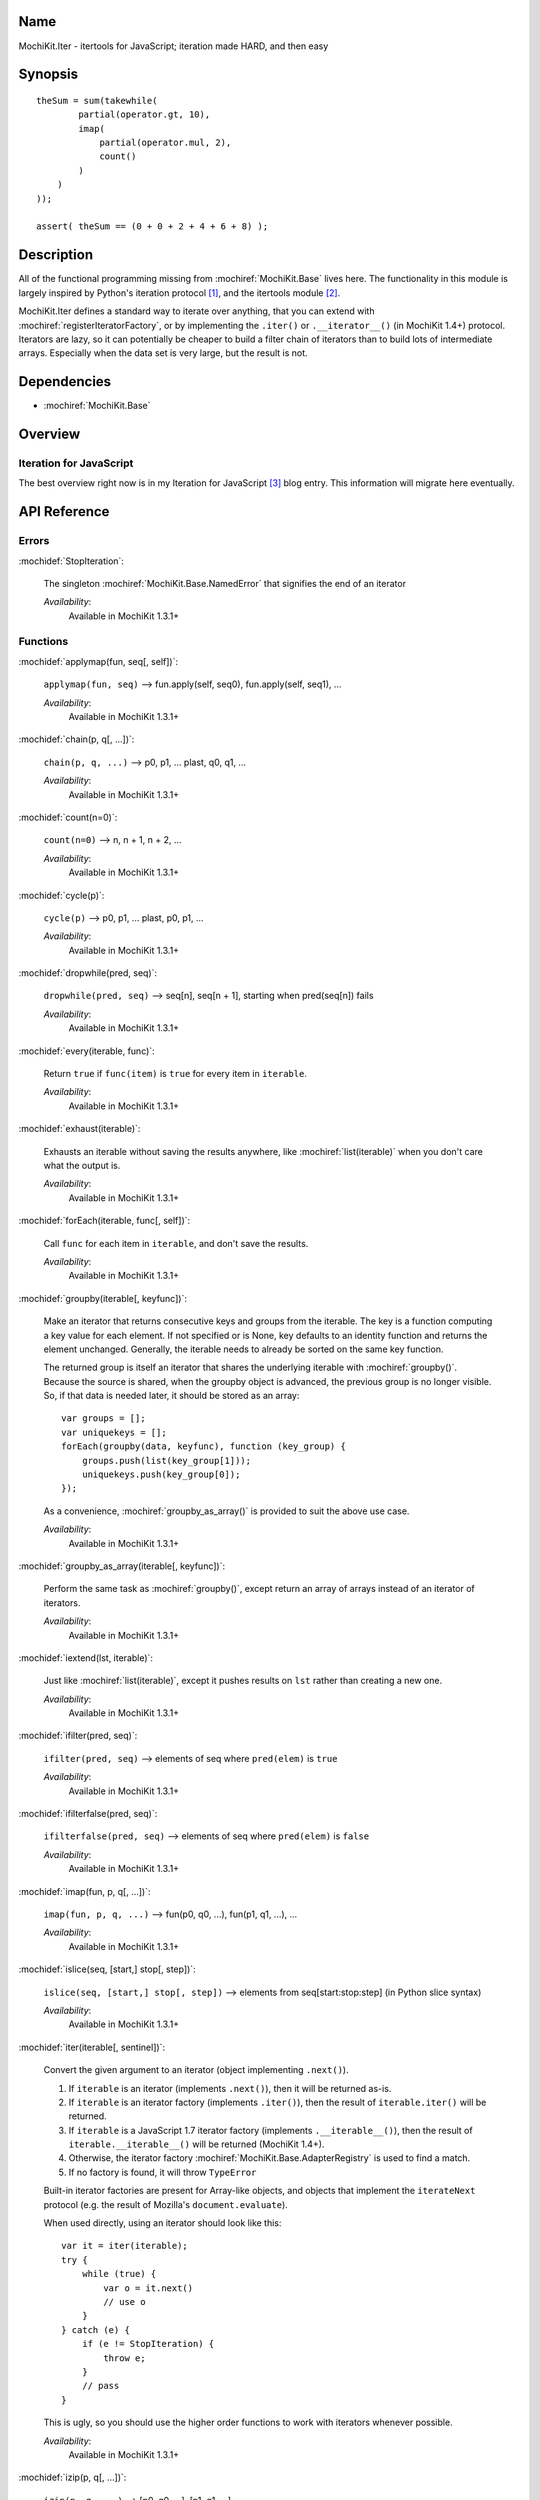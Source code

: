 .. title:: MochiKit.Iter - itertools for JavaScript; iteration made HARD, and then easy

Name
====

MochiKit.Iter - itertools for JavaScript; iteration made HARD, and
then easy


Synopsis
========

::


    theSum = sum(takewhile(
            partial(operator.gt, 10),
            imap(
                partial(operator.mul, 2),
                count()
            )
        )
    ));

    assert( theSum == (0 + 0 + 2 + 4 + 6 + 8) );


Description
===========

All of the functional programming missing from
:mochiref:`MochiKit.Base` lives here. The functionality in this module
is largely inspired by Python's iteration protocol [1]_, and the
itertools module [2]_.

MochiKit.Iter defines a standard way to iterate over anything, that
you can extend with :mochiref:`registerIteratorFactory`, or by implementing
the ``.iter()`` or ``.__iterator__()`` (in MochiKit 1.4+) protocol.
Iterators are lazy, so it can potentially be
cheaper to build a filter chain of iterators than to build lots of
intermediate arrays.  Especially when the data set is very large, but
the result is not.


Dependencies
============

- :mochiref:`MochiKit.Base`


Overview
========

Iteration for JavaScript
------------------------

The best overview right now is in my Iteration for JavaScript [3]_
blog entry.  This information will migrate here eventually.

API Reference
=============

Errors
------

:mochidef:`StopIteration`:

    The singleton :mochiref:`MochiKit.Base.NamedError` that signifies
    the end of an iterator

    *Availability*:
        Available in MochiKit 1.3.1+


Functions
---------

:mochidef:`applymap(fun, seq[, self])`:

    ``applymap(fun, seq)`` -->
    fun.apply(self, seq0), fun.apply(self, seq1), ...

    *Availability*:
        Available in MochiKit 1.3.1+


:mochidef:`chain(p, q[, ...])`:

    ``chain(p, q, ...)`` --> p0, p1, ... plast, q0, q1, ...

    *Availability*:
        Available in MochiKit 1.3.1+


:mochidef:`count(n=0)`:

    ``count(n=0)`` --> n, n + 1, n + 2, ...

    *Availability*:
        Available in MochiKit 1.3.1+


:mochidef:`cycle(p)`:

    ``cycle(p)`` --> p0, p1, ... plast, p0, p1, ...

    *Availability*:
        Available in MochiKit 1.3.1+


:mochidef:`dropwhile(pred, seq)`:

    ``dropwhile(pred, seq)`` --> seq[n], seq[n + 1], starting when
    pred(seq[n]) fails

    *Availability*:
        Available in MochiKit 1.3.1+


:mochidef:`every(iterable, func)`:

    Return ``true`` if ``func(item)`` is ``true`` for every item in
    ``iterable``.

    *Availability*:
        Available in MochiKit 1.3.1+


:mochidef:`exhaust(iterable)`:

    Exhausts an iterable without saving the results anywhere, like
    :mochiref:`list(iterable)` when you don't care what the output is.

    *Availability*:
        Available in MochiKit 1.3.1+


:mochidef:`forEach(iterable, func[, self])`:

    Call ``func`` for each item in ``iterable``, and don't save the
    results.

    *Availability*:
        Available in MochiKit 1.3.1+


:mochidef:`groupby(iterable[, keyfunc])`:

    Make an iterator that returns consecutive keys and groups from the
    iterable. The key is a function computing a key value for each
    element.  If not specified or is None, key defaults to an identity
    function and returns the element unchanged. Generally, the
    iterable needs to already be sorted on the same key function.

    The returned group is itself an iterator that shares the
    underlying iterable with :mochiref:`groupby()`. Because the source
    is shared, when the groupby object is advanced, the previous group
    is no longer visible.  So, if that data is needed later, it should
    be stored as an array::

        var groups = [];
        var uniquekeys = [];
        forEach(groupby(data, keyfunc), function (key_group) {
            groups.push(list(key_group[1]));
            uniquekeys.push(key_group[0]);
        });

    As a convenience, :mochiref:`groupby_as_array()` is provided to
    suit the above use case.

    *Availability*:
        Available in MochiKit 1.3.1+


:mochidef:`groupby_as_array(iterable[, keyfunc])`:

    Perform the same task as :mochiref:`groupby()`, except return an
    array of arrays instead of an iterator of iterators.

    *Availability*:
        Available in MochiKit 1.3.1+


:mochidef:`iextend(lst, iterable)`:

    Just like :mochiref:`list(iterable)`, except it pushes results on
    ``lst`` rather than creating a new one.

    *Availability*:
        Available in MochiKit 1.3.1+


:mochidef:`ifilter(pred, seq)`:

    ``ifilter(pred, seq)`` --> elements of seq where ``pred(elem)`` is
    ``true``

    *Availability*:
        Available in MochiKit 1.3.1+


:mochidef:`ifilterfalse(pred, seq)`:

    ``ifilterfalse(pred, seq)`` --> elements of seq where
    ``pred(elem)`` is ``false``

    *Availability*:
        Available in MochiKit 1.3.1+


:mochidef:`imap(fun, p, q[, ...])`:

    ``imap(fun, p, q, ...)`` --> fun(p0, q0, ...), fun(p1, q1, ...),
    ...

    *Availability*:
        Available in MochiKit 1.3.1+


:mochidef:`islice(seq, [start,] stop[, step])`:

    ``islice(seq, [start,] stop[, step])`` --> elements from
    seq[start:stop:step] (in Python slice syntax)

    *Availability*:
        Available in MochiKit 1.3.1+


:mochidef:`iter(iterable[, sentinel])`:

    Convert the given argument to an iterator (object implementing
    ``.next()``).

    1. If ``iterable`` is an iterator (implements ``.next()``), then
       it will be returned as-is.
    2. If ``iterable`` is an iterator factory (implements
       ``.iter()``), then the result of ``iterable.iter()`` will be
       returned.
    3. If ``iterable`` is a JavaScript 1.7 iterator factory (implements
       ``.__iterable__()``), then the result of ``iterable.__iterable__()``
       will be returned (MochiKit 1.4+). 
    4. Otherwise, the iterator factory
       :mochiref:`MochiKit.Base.AdapterRegistry` is used to find a
       match.
    5. If no factory is found, it will throw ``TypeError``

    Built-in iterator factories are present for Array-like objects,
    and objects that implement the ``iterateNext`` protocol (e.g. the
    result of Mozilla's ``document.evaluate``).

    When used directly, using an iterator should look like this::

        var it = iter(iterable);
        try {
            while (true) {
                var o = it.next()
                // use o
            }
        } catch (e) {
            if (e != StopIteration) {
                throw e;
            }
            // pass
        }

    This is ugly, so you should use the higher order functions to work
    with iterators whenever possible.

    *Availability*:
        Available in MochiKit 1.3.1+


:mochidef:`izip(p, q[, ...])`:

    ``izip(p, q, ...)`` --> [p0, q0, ...], [p1, q1, ...], ...

    *Availability*:
        Available in MochiKit 1.3.1+


:mochidef:`list(iterable)`:

    Convert ``iterable`` to a new ``Array``

    *Availability*:
        Available in MochiKit 1.3.1+


:mochidef:`next(iterator)`:

    Return ``iterator.next()``

    *Availability*:
        Available in MochiKit 1.3.1+


:mochidef:`range([start,] stop[, step])`:

    Return an iterator containing an arithmetic progression of integers.

    ``range(i, j)`` returns :mochiref:`iter([i, i + 1, i + 2, ..., j -
    1])`

    ``start`` (!) defaults to ``0``. When ``step`` is given, it
    specifies the increment (or decrement). The end point is omitted!

    For example, ``range(4)`` returns :mochiref:`iter([0, 1, 2, 3])`.
    This iterates over exactly the valid indexes for an array of 4
    elements.

    *Availability*:
        Available in MochiKit 1.3.1+


:mochidef:`reduce(fn, iterable[, initial])`:

    Apply ``fn(a, b)`` cumulatively to the items of an iterable from
    left to right, so as to reduce the iterable to a single value.

    For example::

        reduce(function (a, b) { return a + b; }, [1, 2, 3, 4, 5])

    calculates::

        ((((1 + 2) + 3) + 4) + 5).

    If initial is given, it is placed before the items of the sequence
    in the calculation, and serves as a default when the sequence is
    empty.

    Note that the above example could be written more clearly as::

        reduce(operator.add, [1, 2, 3, 4, 5])

    Or even simpler::

        sum([1, 2, 3, 4, 5])

    *Availability*:
        Available in MochiKit 1.3.1+


:mochidef:`registerIteratorFactory(name, check, iterfactory[, override])`:

    Register an iterator factory for use with the iter function.

    ``check`` is a ``function(a)`` that returns ``true`` if ``a`` can
    be converted into an iterator with ``iterfactory``.

    ``iterfactory`` is a ``function(a)`` that returns an object with a
    ``.next()`` method that returns the next value in the sequence.

    ``iterfactory`` is guaranteed to only be called if ``check(a)``
    returns a true value.

    If ``override`` is ``true``, then it will be made the
    highest precedence iterator factory. Otherwise, the lowest.

    *Availability*:
        Available in MochiKit 1.3.1+


:mochidef:`repeat(elem[, n])`:

    ``repeat(elem, [,n])`` --> elem, elem, elem, ... endlessly or up
    to n times

    *Availability*:
        Available in MochiKit 1.3.1+


:mochidef:`reversed(iterable)`:

    Return a reversed array from iterable.

    *Availability*:
        Available in MochiKit 1.3.1+


:mochidef:`some(iterable, func)`:

    Return ``true`` if ``func(item)`` is ``true`` for at least one
    item in ``iterable``.

    *Availability*:
        Available in MochiKit 1.3.1+


:mochidef:`sorted(iterable[, cmp])`:

    Return a sorted array from iterable.

    *Availability*:
        Available in MochiKit 1.3.1+


:mochidef:`sum(iterable, start=0)`:

    Returns the sum of a sequence of numbers plus the value of
    parameter ``start`` (with a default of 0). When the sequence is
    empty, returns start.

    Equivalent to::

        reduce(operator.add, iterable, start);

    *Availability*:
        Available in MochiKit 1.3.1+


:mochidef:`takewhile(pred, seq)`:

    ``takewhile(pred, seq)`` --> seq[0], seq[1], ... until
    pred(seq[n]) fails

    *Availability*:
        Available in MochiKit 1.3.1+


:mochidef:`tee(iterable, n=2)`:

    ``tee(it, n=2)`` --> [it1, it2, it3, ... itn] splits one iterator
    into n

    *Availability*:
        Available in MochiKit 1.3.1+


See Also
========

.. [1] The iteration protocol is described in
       PEP 234 - Iterators: http://www.python.org/peps/pep-0234.html
.. [2] Python's itertools
       module: http://docs.python.org/lib/module-itertools.html
.. [3] Iteration in JavaScript: http://bob.pythonmac.org/archives/2005/07/06/iteration-in-javascript/


Authors
=======

- Bob Ippolito <bob@redivi.com>


Copyright
=========

Copyright 2005 Bob Ippolito <bob@redivi.com>. This program is
dual-licensed free software; you can redistribute it and/or modify it
under the terms of the `MIT License`_ or the `Academic Free License
v2.1`_.

.. _`MIT License`: http://www.opensource.org/licenses/mit-license.php
.. _`Academic Free License v2.1`: http://www.opensource.org/licenses/afl-2.1.php
